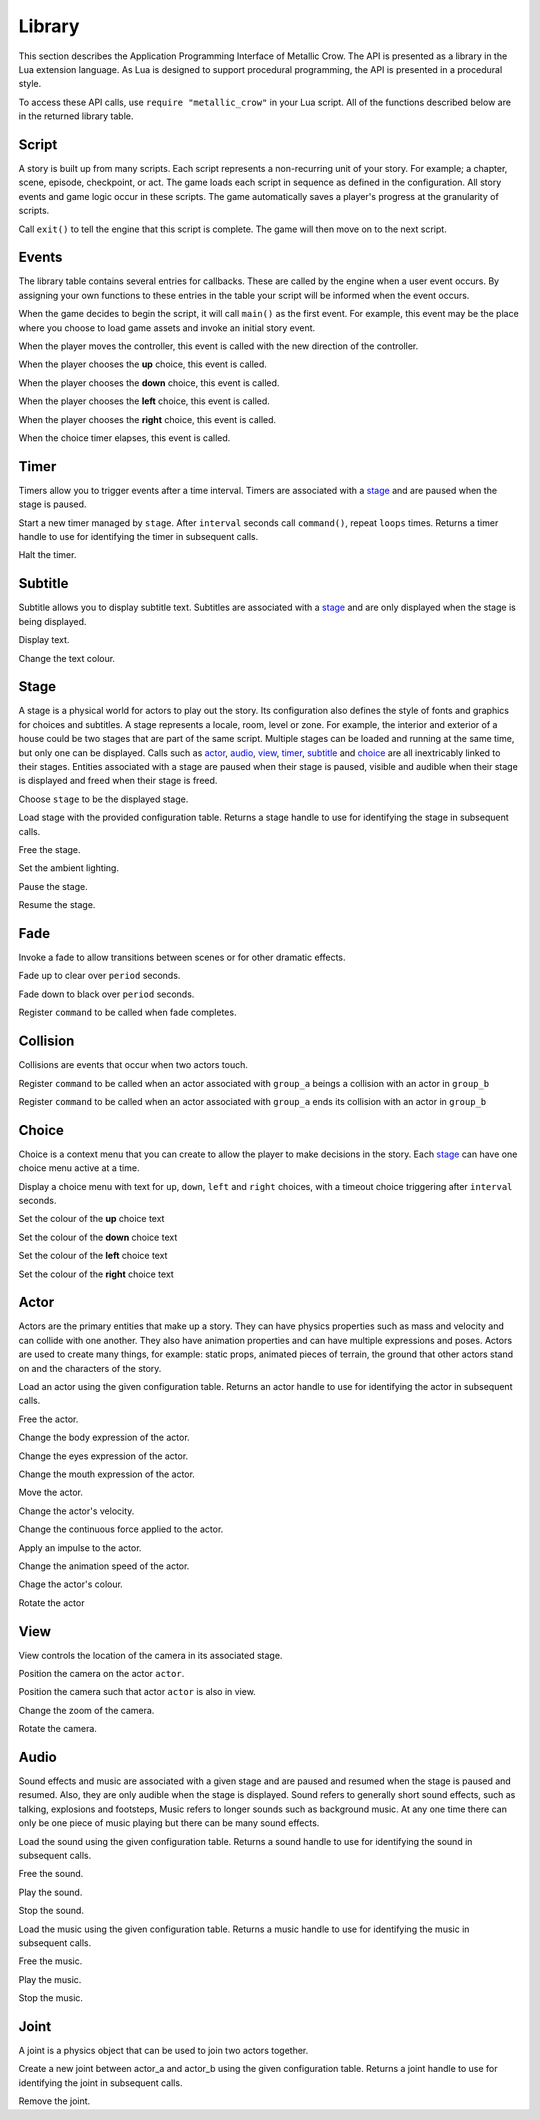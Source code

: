 .. _library:

.. highlight:: lua

*******
Library
*******

This section describes the Application Programming Interface of Metallic Crow.  The API is presented as a library in the Lua extension language.  As Lua is designed to support procedural programming, the API is presented in a procedural style.

To access these API calls, use ``require "metallic_crow"`` in your Lua script.  All of the functions described below are in the returned library table.


Script
======

A story is built up from many scripts.  Each script represents a non-recurring unit of your story. For example; a chapter, scene, episode, checkpoint, or act.  The game loads each script in sequence as defined in the configuration.  All story events and game logic occur in these scripts.  The game automatically saves a player's progress at the granularity of scripts.

.. function:: exit()

Call ``exit()`` to tell the engine that this script is complete.  The game will then move on to the next script.

Events
======

The library table contains several entries for callbacks.  These are called by the engine when a user event occurs.  By assigning your own functions to these entries in the table your script will be informed when the event occurs.

.. function:: main()

When the game decides to begin the script, it will call ``main()`` as the first event.  For example, this event may be the place where you choose to load game assets and invoke an initial story event.

.. function:: control(x, y)

When the player moves the controller, this event is called with the new direction of the controller.

.. function:: choice_up()

When the player chooses the **up** choice, this event is called.

.. function:: choice_down()

When the player chooses the **down** choice, this event is called.

.. function:: choice_left()

When the player chooses the **left** choice, this event is called.

.. function:: choice_right()

When the player chooses the **right** choice, this event is called.

.. function:: choice_timer()

When the choice timer elapses, this event is called.


Timer
=====

Timers allow you to trigger events after a time interval.  Timers are associated with a `stage`_ and are paused when the stage is paused.

.. function:: timer_load(stage, name, command, interval, loops)

Start a new timer managed by ``stage``.  After ``interval`` seconds call ``command()``, repeat ``loops`` times.  Returns a timer handle to use for identifying the timer in subsequent calls.

.. function:: timer_free(timer)

Halt the timer.


Subtitle
========

Subtitle allows you to display subtitle text.  Subtitles are associated with a `stage`_ and are only displayed when the stage is being displayed.

.. function:: subtitle_text(stage, text)

Display text.

.. function:: subtitle_modulate(stage, r, g, b)

Change the text colour.


Stage
=====

A stage is a physical world for actors to play out the story.  Its configuration also defines the style of fonts and graphics for choices and subtitles.  A stage represents a locale, room, level or zone.  For example, the interior and exterior of a house could be two stages that are part of the same script.  Multiple stages can be loaded and running at the same time, but only one can be displayed.  Calls such as `actor`_, `audio`_, `view`_, `timer`_, `subtitle`_ and `choice`_  are all inextricably linked to their stages. Entities associated with a stage are paused when their stage is paused, visible and audible when their stage is displayed and freed when their stage is freed.

.. function:: stage_nominate(stage)

Choose ``stage`` to be the displayed stage.

.. function:: stage_load(configuration)

Load stage with the provided configuration table.  Returns a stage handle to use for identifying the stage in subsequent calls.

.. function:: stage_free(stage)

Free the stage.

.. function:: stage_modulate(stage, r, g, b)

Set the ambient lighting.

.. function:: stage_pause(stage)

Pause the stage.

.. function:: stage_resume(stage)

Resume the stage.


Fade
====

Invoke a fade to allow transitions between scenes or for other dramatic effects.

.. function:: fade_up(period)

Fade up to clear over ``period`` seconds.

.. function:: fade_down(period)

Fade down to black over ``period`` seconds.

.. function:: fade_end(command)

Register ``command`` to be called when fade completes.


Collision
=========

Collisions are events that occur when two actors touch.

.. function:: collision_begin(stage, group_a, group_b, command)

Register ``command`` to be called when an actor associated with ``group_a`` beings a collision with an actor in ``group_b``

.. function:: collision_end(stage, group_a, group_b, command)

Register ``command`` to be called when an actor associated with ``group_a`` ends its collision with an actor in ``group_b``


Choice
======

Choice is a context menu that you can create to allow the player to make decisions in the story.  Each `stage`_ can have one choice menu active at a time.

.. function:: choice(stage, up, down, left, right, interval)

Display a choice menu with text for ``up``, ``down``, ``left`` and ``right`` choices, with a timeout choice triggering after ``interval`` seconds.

.. function:: choice_up_modulation(stage, r, g, b, a)

Set the colour of the **up** choice text 

.. function:: choice_down_modulation(stage, r, g, b, a)

Set the colour of the **down** choice text 

.. function:: choice_left_modulation(stage, r, g, b, a)

Set the colour of the **left** choice text 

.. function:: choice_right_modulation(stage, r, g, b, a)

Set the colour of the **right** choice text 


Actor
=====

Actors are the primary entities that make up a story.  They can have physics properties such as mass and velocity and can collide with one another.  They also have animation properties and can have multiple expressions and poses.  Actors are used to create many things, for example: static props, animated pieces of terrain, the ground that other actors stand on and the characters of the story.

.. function:: actor_load(stage, configuration)

Load an actor using the given configuration table. Returns an actor handle to use for identifying the actor in subsequent calls.

.. function:: actor_free(actor)

Free the actor.

.. function:: actor_body(actor, expression)

Change the body expression of the actor.

.. function:: actor_eyes(actor, expression)

Change the eyes expression of the actor.

.. function:: actor_mouth(actor, expression)

Change the mouth expression of the actor.

.. function:: actor_position(actor, x, y)

Move the actor.

.. function:: actor_velocity(actor, u, v)

Change the actor's velocity.

.. function:: actor_force(actor, f, g)

Change the continuous force applied to the actor.

.. function:: actor_impulse(actor, i, j)

Apply an impulse to the actor.

.. function:: actor_dilation(actor, dilation)

Change the animation speed of the actor.

.. function:: actor_modulation(actor, r, g, b, a)

Chage the actor's colour.

.. function:: actor_rotation(actor, angle)

Rotate the actor

View
====

View controls the location of the camera in its associated stage.

.. function:: view(actor)

Position the camera on the actor ``actor``.

.. function:: view_add(actor)

Position the camera such that actor ``actor`` is also in view.

.. function:: view_zoom(stage, zoom)

Change the zoom of the camera.

.. function:: view_rotation(stage, angle)

Rotate the camera.

Audio
=====

Sound effects and music are associated with a given stage and are paused and resumed when the stage is paused and resumed.  Also, they are only audible when the stage is displayed.  Sound refers to generally short sound effects, such as talking, explosions and footsteps, Music refers to longer sounds such as background music.  At any one time there can only be one piece of music playing but there can be many sound effects.

.. function:: sound_load(stage, configuration)

Load the sound using the given configuration table.  Returns a sound handle to use for identifying the sound in subsequent calls.

.. function:: sound_free(sound)

Free the sound.

.. function:: sound_play(sound, volume)

Play the sound.

.. function:: sound_end(sound)

Stop the sound.

.. function:: music_load(stage, configuration)

Load the music using the given configuration table.  Returns a music handle to use for identifying the music in subsequent calls.

.. function:: music_free(music)

Free the music.

.. function:: music_play(music)

Play the music.

.. function:: music_end(music)

Stop the music.


Joint
=====

A joint is a physics object that can be used to join two actors together.

.. function:: joint_load(actor_a, actor_b, configuration)

Create a new joint between actor_a and actor_b using the given configuration table.  Returns a joint handle to use for identifying the joint in subsequent calls.

.. function:: joint_free(joint)

Remove the joint.
